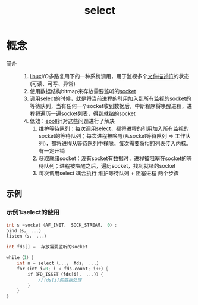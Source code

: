 :PROPERTIES:
:ID:       8d772720-96cc-4a32-851b-a25234a75316
:END:
#+title: select

* 概念
- 简介 ::
  1. [[id:ec7aef91-2628-4ba9-b300-16652314877f][linux]]I/O多路复用下的一种系统调用，用于监视多个[[id:642dbcb1-86f4-466a-9938-cb074939db43][文件描述符]]的状态(可读、可写、异常)
  2. 使用数据结构bitmap来存放需要监听的[[id:3d8ef697-4785-4a83-b35c-47bb10d2a0ce][socket]]
  3. 调用select的时候，就是将当前进程的引用加入到所有监视的[[id:3d8ef697-4785-4a83-b35c-47bb10d2a0ce][socket]]的等待队列，当有任何一个socket收到数据后，中断程序将唤醒进程，进程将遍历一遍socket列表，得到就绪的socket
  4. 低效：[[id:bc1e717e-8053-4968-bfb8-242f4fc935bb][epoll]]针对这些问题进行了解决
     1) 维护等待队列：每次调用select，都将进程的引用加入所有监视的socket的等待队列；每次进程被唤醒(从socket等待队列 => 工作队列)，都将进程从等待队列中移除。每次需要将fd的列表传入内核。有一定开销
     2) 获取就绪socket：没有socket有数据时，进程被阻塞在socket的等待队列；进程被唤醒之后，遍历socket，找到就绪的socket
     3) 每次调用select 耦合执行 维护等待队列 + 阻塞进程 两个步骤
** 示例
*** 示例1:select的使用
#+begin_src c
int s =socket（AF_INET， SOCK_STREAM， 0）;
bind（s， ...）
listen（s， ...）

int fds[] =  存放需要监听的socket

while（1）{
    int n = select（...， fds， ...）
    for（int i=0; i < fds.count; i++）{
        if（FD_ISSET（fds[i]， ...））{
            //fds[i]的数据处理
        }
    }
}
#+end_src
